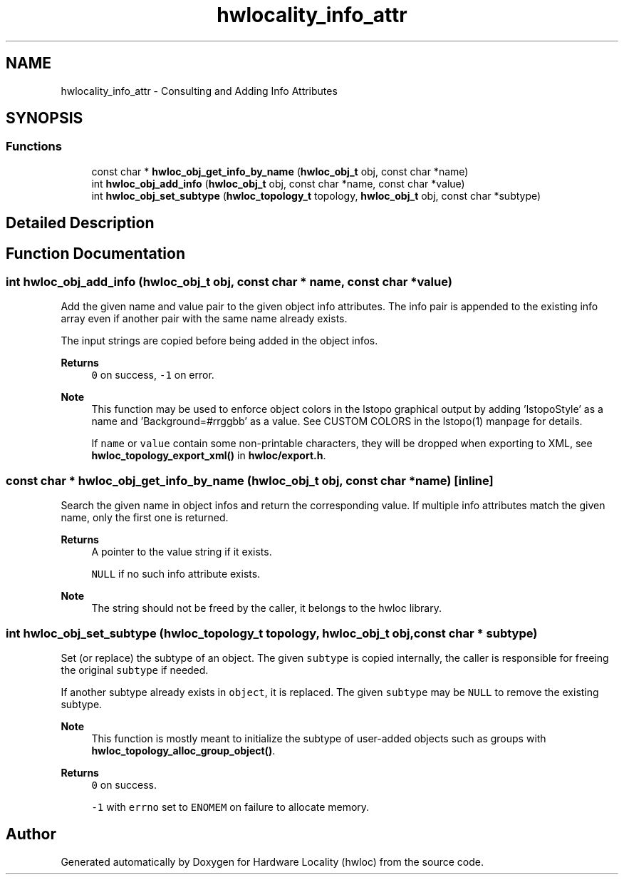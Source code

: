 .TH "hwlocality_info_attr" 3 "Version 2.12.1" "Hardware Locality (hwloc)" \" -*- nroff -*-
.ad l
.nh
.SH NAME
hwlocality_info_attr \- Consulting and Adding Info Attributes
.SH SYNOPSIS
.br
.PP
.SS "Functions"

.in +1c
.ti -1c
.RI "const char * \fBhwloc_obj_get_info_by_name\fP (\fBhwloc_obj_t\fP obj, const char *name)"
.br
.ti -1c
.RI "int \fBhwloc_obj_add_info\fP (\fBhwloc_obj_t\fP obj, const char *name, const char *value)"
.br
.ti -1c
.RI "int \fBhwloc_obj_set_subtype\fP (\fBhwloc_topology_t\fP topology, \fBhwloc_obj_t\fP obj, const char *subtype)"
.br
.in -1c
.SH "Detailed Description"
.PP 

.SH "Function Documentation"
.PP 
.SS "int hwloc_obj_add_info (\fBhwloc_obj_t\fP obj, const char * name, const char * value)"

.PP
Add the given name and value pair to the given object info attributes\&. The info pair is appended to the existing info array even if another pair with the same name already exists\&.
.PP
The input strings are copied before being added in the object infos\&.
.PP
\fBReturns\fP
.RS 4
\fC0\fP on success, \fC-1\fP on error\&.
.RE
.PP
\fBNote\fP
.RS 4
This function may be used to enforce object colors in the lstopo graphical output by adding 'lstopoStyle' as a name and 'Background=#rrggbb' as a value\&. See CUSTOM COLORS in the lstopo(1) manpage for details\&.
.PP
If \fCname\fP or \fCvalue\fP contain some non-printable characters, they will be dropped when exporting to XML, see \fBhwloc_topology_export_xml()\fP in \fBhwloc/export\&.h\fP\&. 
.RE
.PP

.SS "const char * hwloc_obj_get_info_by_name (\fBhwloc_obj_t\fP obj, const char * name)\fC [inline]\fP"

.PP
Search the given name in object infos and return the corresponding value\&. If multiple info attributes match the given name, only the first one is returned\&.
.PP
\fBReturns\fP
.RS 4
A pointer to the value string if it exists\&. 
.PP
\fCNULL\fP if no such info attribute exists\&.
.RE
.PP
\fBNote\fP
.RS 4
The string should not be freed by the caller, it belongs to the hwloc library\&. 
.RE
.PP

.SS "int hwloc_obj_set_subtype (\fBhwloc_topology_t\fP topology, \fBhwloc_obj_t\fP obj, const char * subtype)"

.PP
Set (or replace) the subtype of an object\&. The given \fCsubtype\fP is copied internally, the caller is responsible for freeing the original \fCsubtype\fP if needed\&.
.PP
If another subtype already exists in \fCobject\fP, it is replaced\&. The given \fCsubtype\fP may be \fCNULL\fP to remove the existing subtype\&.
.PP
\fBNote\fP
.RS 4
This function is mostly meant to initialize the subtype of user-added objects such as groups with \fBhwloc_topology_alloc_group_object()\fP\&.
.RE
.PP
\fBReturns\fP
.RS 4
\fC0\fP on success\&. 
.PP
\fC-1\fP with \fCerrno\fP set to \fCENOMEM\fP on failure to allocate memory\&. 
.RE
.PP

.SH "Author"
.PP 
Generated automatically by Doxygen for Hardware Locality (hwloc) from the source code\&.
